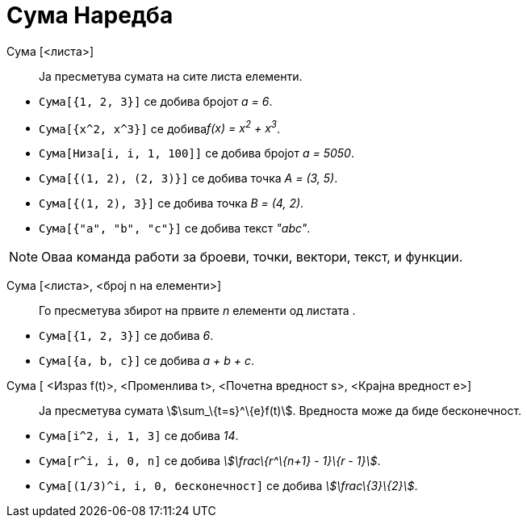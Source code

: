 = Сума Наредба
:page-en: commands/Sum
ifdef::env-github[:imagesdir: /mk/modules/ROOT/assets/images]

Сума [<листа>]::
  Ја пресметува сумата на сите листа елементи.

[EXAMPLE]
====

* `++Сума[{1, 2, 3}]++` се добива бројот _a = 6_.
* `++Сума[{x^2,  x^3}]++` се добива__f(x) = x^2^ + x^3^__.
* `++Сума[Низа[i, i, 1, 100]]++` се добива бројот _a = 5050_.
* `++Сума[{(1, 2), (2, 3)}]++` се добива точка _A = (3, 5)_.
* `++Сума[{(1, 2), 3}]++` се добива точка _B = (4, 2)_.
* `++Сума[{"a", "b", "c"}]++` се добива текст _"abc"_.

====

[NOTE]
====

Оваа команда работи за броеви, точки, вектори, текст, и функции.

====

Сума [<листа>, <број n на елементи>]::
  Го пресметува збирот на првите _n_ елементи од листата .

[EXAMPLE]
====

* `++Сума[{1, 2, 3}]++` се добива _6_.
* `++Сума[{a, b, c}]++` се добива _a + b + c_.

====

Сума [ <Израз f(t)>, <Променлива t>, <Почетна вредност s>, <Крајна вредност e>]::
  Ја пресметува сумата stem:[\sum_\{t=s}^\{e}f(t)]. Вредноста може да биде бесконечност.

[EXAMPLE]
====

* `++Сума[i^2, i, 1, 3]++` се добива _14_.
* `++Сума[r^i, i, 0, n]++` се добива _stem:[\frac\{r^\{n+1} - 1}\{r - 1}]_.
* `++Сума[(1/3)^i, i, 0, бесконечност]++` се добива _stem:[\frac\{3}\{2}]_.

====
